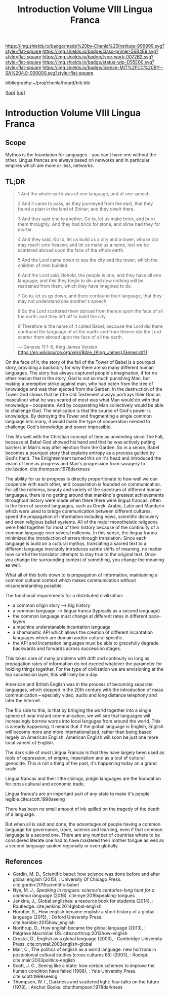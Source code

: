 #   -*- mode: org; fill-column: 60 -*-

#+TITLE: Introduction Volume VIII Lingua Franca
#+STARTUP: showall
#+TOC: headlines 4
#+PROPERTY: filename

[[https://img.shields.io/badge/made%20by-Chenla%20Institute-999999.svg?style=flat-square]] 
[[https://img.shields.io/badge/class-primer-56B4E9.svg?style=flat-square]]
[[https://img.shields.io/badge/type-work-0072B2.svg?style=flat-square]]
[[https://img.shields.io/badge/status-wip-D55E00.svg?style=flat-square]]
[[https://img.shields.io/badge/licence-MIT%2FCC%20BY--SA%204.0-000000.svg?style=flat-square]]

bibliography:~/proj/chenla/hoard/bib.bib

[[[../index.org][top]]] [[[./index.org][up]]]

* Introduction Volume VIII Lingua Franca
:PROPERTIES:
:CUSTOM_ID:
:Name:     /home/deerpig/proj/chenla/warp/08/intro.org
:Created:  2018-04-27T09:49@Prek Leap (11.642600N-104.919210W)
:ID:       7fa6dfa4-4ac3-4730-b9ac-2e58851d5103
:VER:      578069424.218391470
:GEO:      48P-491193-1287029-15
:BXID:     proj:JXG0-6014
:Class:    primer
:Type:     work
:Status:   wip
:Licence:  MIT/CC BY-SA 4.0
:END:

** Scope

Mythos is the foundation for languages -- you can't have one
without the other. Lingua francas are always based on
networks and in particular empires which are more or less,
networks.

** TL;DR

#+begin_quote
1 And the whole earth was of one language, and of one speech.

2 And it came to pass, as they journeyed from the east, that
  they found a plain in the land of Shinar; and they dwelt
  there.

3 And they said one to another, Go to, let us make brick,
  and burn them throughly. And they had brick for stone, and
  slime had they for morter.

4 And they said, Go to, let us build us a city and a tower,
  whose top may reach unto heaven; and let us make us a name,
  lest we be scattered abroad upon the face of the whole
  earth.

5 And the Lord came down to see the city and the tower,
  which the children of men builded.

6 And the Lord said, Behold, the people is one, and they
  have all one language; and this they begin to do: and now
  nothing will be restrained from them, which they have
  imagined to do.

7 Go to, let us go down, and there confound their language,
  that they may not understand one another's speech.

8 So the Lord scattered them abroad from thence upon the
  face of all the earth: and they left off to build the city.

9 Therefore is the name of it called Babel; because the Lord
  did there confound the language of all the earth: and from
  thence did the Lord scatter them abroad upon the face of all
  the earth.

— Genesis 11:1–9, King James Version
  https://en.wikisource.org/wiki/Bible_(King_James)/Genesis#11
#+end_quote


On the face of it, the story of the fall of the Tower of
Babel is a pourquoi story, providing a backstory for why
there are so many different human languages.  The story has
always captured people's imagination, if for no other reason
that in the story, God is not so much punishing Man, but
making a premptive strike against man, who had eaten from
the tree of knowledge and was then ejected from the Garden.
In the destruction of the Tower God shows that he (the Old
Testement always portrays their God as masculine) what he was
scared of most was what Man would do with that knowledge --
cooperate.  And by cooperating Man collectively would be
able to challenge God.  The implication is that the source
of God's power is knowledge. By detroying the Tower and
fragmenting a single common language into many, it would
make the type of cooperation needed to challenge God's
knowledge and power impossible.

This fits well with the Christian concept of time as
unwinding since The Fall, because at Babel God showed his
hand and that he was actively putting barriers in Man's way
after ejection from the Garden.  So in a sense, Babel
becomes a pourquoi story that explains entropy as a process
guided by God's hand. The Enlightenment turned this on it's
head and introduced the vision of time as progress and Man's
progression from savagery to
civilization. cite:thompson:1978darkness

The ability for us to progress is directly proportionate to
how well we can cooperate with each other, and cooperation
is founded on communication.  For all the richness, beauty
and variety of the spectrum of different human languages,
there is no getting around that mankind's greatest
achievements throughout history were made when there there
were lingua francas, often in the form of second languages,
such as Greek, Arabic, Latin and Mandarin which were used to
bridge communication between different cultures, speed the
propagation of information including news, scientific
discovery and even religious belief systems.  All of the
major monotheistic religeons were held together for most of
their history because of the continuity of a common language
over several millennia.  In this sense, the lingua franca
minimized the introduction of errors through translation.
Since each language is build on a cultural mythos,
translating a sacred text to a different language inevitably
introduces subtle shifts of meaning, no matter how careful
the translator attempts to stay true to the original text.
Once you change the surrounding context of something, you
change the meaning as well.


What all of this boils down to is propagation of
information, maintaining a common cultural context which
makes communication without misunderstanding possible.

The functional requirements for a distributed civilization:

  - a common origin story --> big history
  - a common language     --> lingua franca (typically as a
                              second language)
  - the common language must change at different rates in
    different pace-layers
  - a machine understanable incantation language
  - a shamanistic API which allows the creation of different
    incantation languages which are domain and/or cultural
    specific.
  - the API and Incantation languages must be able to
    gracefully degrade backwards and forwards across
    succession stages.
 
This takes care of many problems with drift and continuity
so long as propagation rates of information do not exceed
whatever the parameter for holding things together.  For the
type of civilization we are envisioning at the top
succession layer, this will likely be a day.

American and British English was in the process of becoming
separate languages, which stopped in the 20th century with
the introduction of mass communication -- epecially video,
audio and long distance telephony and later the Internet.

The flip side to this, is that by bringing the world
together into a single sphere of near instant communication,
we will see that languages will increasingly borrow words
into local languges from around the world.  This is already
happening.  It means that if the global language is English,
English will become more and more internationalized, rather
than being based largely on American English.  American
English will soon be just one more local varient of English.


The dark side of most Lingua Francas is that they have
largely been used as tools of oppression, of empire,
imperialism and as a tool of cultural genocide.  This is not
a thing of the past, it's happening today on a grand scale.

Lingua francas and their little siblings, pidgin languages
are the foundation for cross cultural and economic trade.

Lingua franca's are an important part of any state to make
it's people legible.cite:scott:1998seeing


There has been no small amount of ink spilled on the tragedy
of the death of a language.

But when all is said and done, the advantages of people
having a common language for governance, trade, science and
learning, even if that common language is a second one.
There are any number of countries where to be considered
literate one had to have mastered their mother tongue as
well as a second language spoken regionally or even
globally.



** References

  - Gordin, M. D., Scientific babel: how science was done
    before and after global english (2015), : University Of
    Chicago Press.
    cite:gordin:2015scientific-babel
  - Nye, M. J., /Speaking in tongues: science’s
    centuries-long hunt for a common language/ (2016).
    cite:nye:2016speaking-tongues
  - Jenkins, J., Global englishes: a resource book for
    students (2014), : Routledge.
    cite:jenkins:2014global-english
  - Horobin, S., How english became english: a short history
    of a global language (2015), : Oxford University Press.
    cite:horobin:2015how_english
  - Northrup, D., How english became the global language
    (2013), : Palgrave Macmillan US.
    cite:northrup:2013how-english
  - Crystal, D., English as a global language (2003), :
    Cambridge University Press.
    cite:crystal:2003english-global
  - Mair, C., The politics of english as a world language:
    new horizons in postcolonial cultural studies (cross
    cultures 65) (2003), : Rodopi.
    cite:mair:2003politics-english
  - Scott, J. C., Seeing like a state: how certain schemes
    to improve the human condition have failed (1998), :
    Yale University Press. 
    cite:scott:1998seeing 
  - Thompson, W. I., Darkness and scattered light: four
    talks on the future (1978), : Anchor Books.
    cite:thompson:1978darkness 
